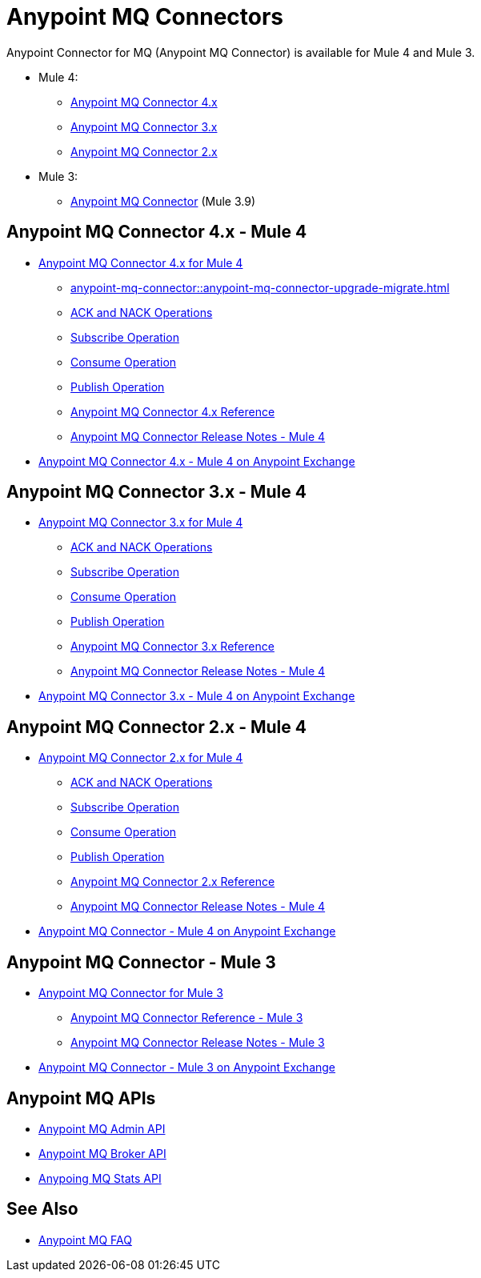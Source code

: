 = Anypoint MQ Connectors

Anypoint Connector for MQ (Anypoint MQ Connector) is available for Mule 4 and Mule 3.

* Mule 4:
** <<four-for-mule-4, Anypoint MQ Connector 4.x>>
** <<three-for-mule-4, Anypoint MQ Connector 3.x>>
** <<two-for-mule-4, Anypoint MQ Connector 2.x>>
* Mule 3:
** <<three-for-mule-3, Anypoint MQ Connector>> (Mule 3.9)


[[four-for-mule-4]]
== Anypoint MQ Connector 4.x - Mule 4

* xref:anypoint-mq-connector::index.adoc[Anypoint MQ Connector 4.x for Mule 4]
** xref:anypoint-mq-connector::anypoint-mq-connector-upgrade-migrate.adoc[]
** xref:anypoint-mq-connector::anypoint-mq-ack.adoc[ACK and NACK Operations]
** xref:anypoint-mq-connector::anypoint-mq-listener.adoc[Subscribe Operation]
** xref:anypoint-mq-connector::anypoint-mq-consume.adoc[Consume Operation]
** xref:anypoint-mq-connector::anypoint-mq-publish.adoc[Publish Operation]
** xref:anypoint-mq-connector::anypoint-mq-connector-reference.adoc[Anypoint MQ Connector 4.x Reference]
** xref:release-notes::connector/anypoint-mq-connector-release-notes-mule-4.adoc[Anypoint MQ Connector Release Notes - Mule 4]
* https://www.mulesoft.com/exchange/com.mulesoft.connectors/anypoint-mq-connector/[Anypoint MQ Connector 4.x - Mule 4 on Anypoint Exchange^]


[[three-for-mule-4]]
== Anypoint MQ Connector 3.x - Mule 4

* xref:connectors::anypoint-mq/3.x/anypoint-mq-connector.adoc[Anypoint MQ Connector 3.x for Mule 4]
** xref:connectors::anypoint-mq/3.x/anypoint-mq-ack.adoc[ACK and NACK Operations]
** xref:connectors::anypoint-mq/3.x/anypoint-mq-listener.adoc[Subscribe Operation]
** xref:connectors::anypoint-mq/3.x/anypoint-mq-consume.adoc[Consume Operation]
** xref:connectors::anypoint-mq/3.x/anypoint-mq-publish.adoc[Publish Operation]
** xref:connectors::anypoint-mq/3.x/anypoint-mq-connector-reference.adoc[Anypoint MQ Connector 3.x Reference]
** xref:release-notes::connector/anypoint-mq-connector-release-notes-mule-4.adoc[Anypoint MQ Connector Release Notes - Mule 4]
* https://www.mulesoft.com/exchange/com.mulesoft.connectors/anypoint-mq-connector/[Anypoint MQ Connector 3.x - Mule 4 on Anypoint Exchange^]

[[two-for-mule-4]]
== Anypoint MQ Connector 2.x - Mule 4

* xref:connectors::anypoint-mq/2.x/anypoint-mq-connector.adoc[Anypoint MQ Connector 2.x for Mule 4]
** xref:connectors::anypoint-mq/2.x/anypoint-mq-ack.adoc[ACK and NACK Operations]
** xref:connectors::anypoint-mq/2.x/anypoint-mq-listener.adoc[Subscribe Operation]
** xref:connectors::anypoint-mq/2.x/anypoint-mq-consume.adoc[Consume Operation]
** xref:connectors::anypoint-mq/2.x/anypoint-mq-publish.adoc[Publish Operation]
** xref:connectors::anypoint-mq/2.x/anypoint-mq-connector-reference.adoc[Anypoint MQ Connector 2.x Reference]
** xref:release-notes::connector/anypoint-mq-connector-release-notes-mule-4.adoc[Anypoint MQ Connector Release Notes - Mule 4]
* https://www.mulesoft.com/exchange/com.mulesoft.connectors/anypoint-mq-connector/[Anypoint MQ Connector - Mule 4 on Anypoint Exchange^]


[[three-for-mule-3]]
== Anypoint MQ Connector - Mule 3

* xref:3.9@mule-runtime::anypoint-mq-connector.adoc[Anypoint MQ Connector for Mule 3]
** xref:3.9@mule-runtime::anypoint-mq-connector-reference.adoc[Anypoint MQ Connector Reference - Mule 3]
** xref:release-notes::connector/mq-connector-release-notes.adoc[Anypoint MQ Connector Release Notes - Mule 3]
* https://www.mulesoft.com/exchange/org.mule.tooling.messaging/mule-module-anypoint-mq-ee-studio/[Anypoint MQ Connector - Mule 3 on Anypoint Exchange^]


== Anypoint MQ APIs

* https://anypoint.mulesoft.com/exchange/portals/anypoint-platform/f1e97bc6-315a-4490-82a7-23abe036327a.anypoint-platform/anypoint-mq-admin/[Anypoint MQ Admin API^]
* https://anypoint.mulesoft.com/exchange/portals/anypoint-platform/f1e97bc6-315a-4490-82a7-23abe036327a.anypoint-platform/anypoint-mq-broker/[Anypoint MQ Broker API^]
* https://anypoint.mulesoft.com/exchange/portals/anypoint-platform/f1e97bc6-315a-4490-82a7-23abe036327a.anypoint-platform/anypoint-mq-stats/[Anypoing MQ Stats API^]

== See Also

* xref:mq-faq.adoc[Anypoint MQ FAQ]
